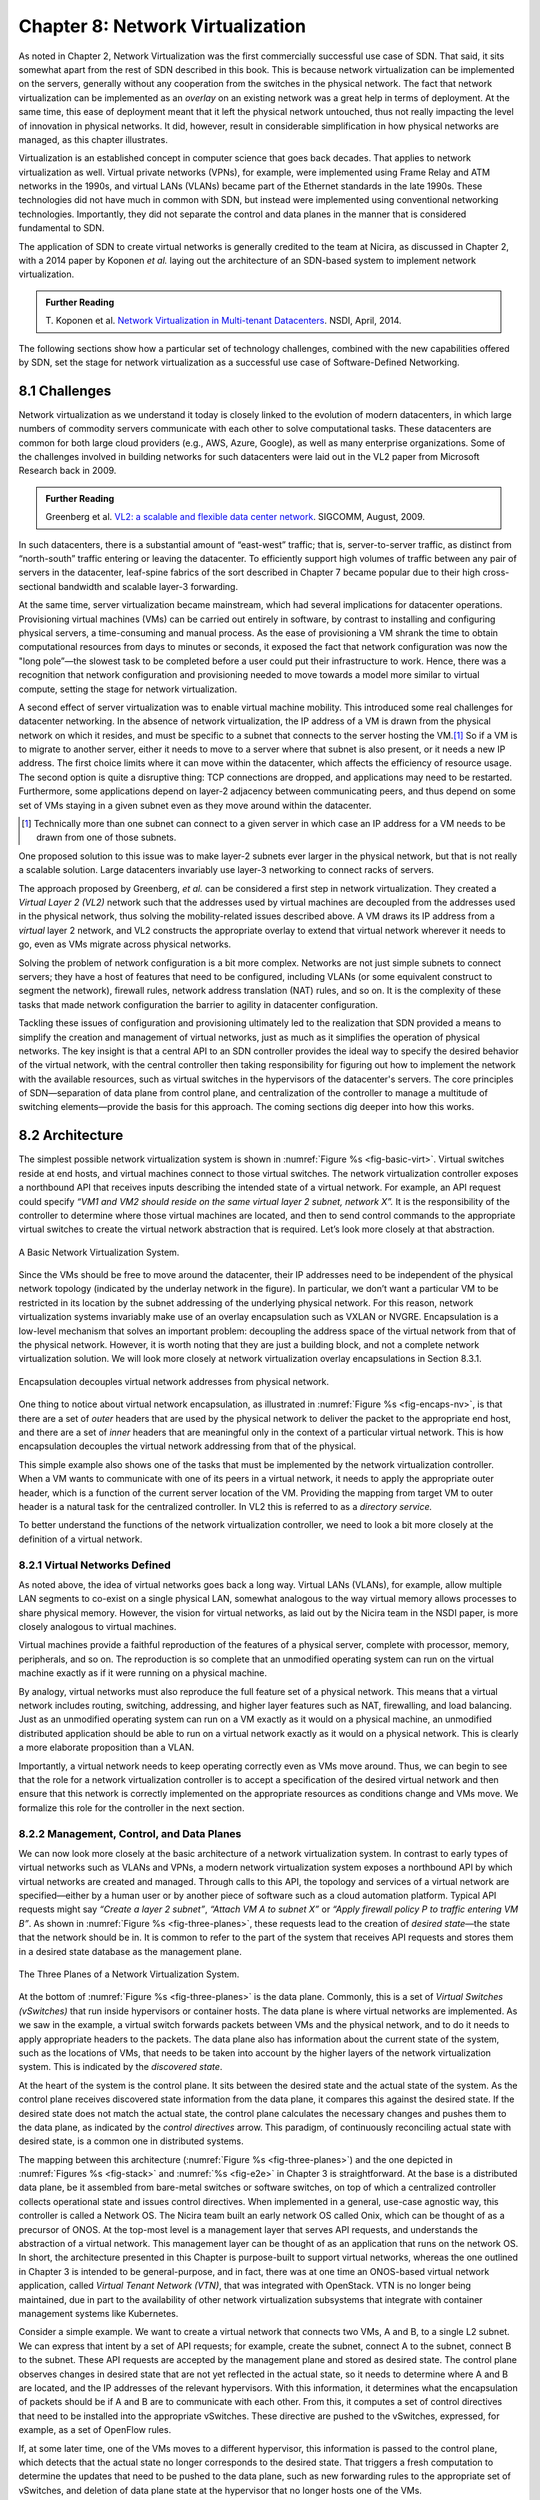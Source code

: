 Chapter 8: Network Virtualization
=================================

As noted in Chapter 2, Network Virtualization was the first
commercially successful use case of SDN. That said, it sits somewhat
apart from the rest of SDN described in this book. This is because
network virtualization can be implemented on the servers, generally
without any cooperation from the switches in the physical network. The
fact that network virtualization can be implemented as an *overlay* on
an existing network was a great help in terms of deployment. At the
same time, this ease of deployment meant that it left the physical
network untouched, thus not really impacting the level of innovation
in physical networks. It did, however, result in considerable
simplification in how physical networks are managed, as this
chapter illustrates.


Virtualization is an established concept in computer science that goes
back decades. That applies to network virtualization as well. Virtual
private networks (VPNs), for example, were implemented using Frame
Relay and ATM networks in the 1990s, and virtual LANs (VLANs) became
part of the Ethernet standards in the late 1990s. These technologies
did not have much in common with SDN, but instead were implemented
using conventional networking technologies. Importantly, they did not
separate the control and data planes in the manner that is considered
fundamental to SDN.


The application of SDN to create virtual networks is generally
credited to the team at Nicira, as discussed in Chapter 2, with a 2014
paper by Koponen *et al.* laying out the architecture of an SDN-based
system to implement network virtualization.


.. _reading_NVP:
.. admonition:: Further Reading
                
   T. Koponen et al. `Network Virtualization in Multi-tenant Datacenters
   <https://www.usenix.org/conference/nsdi14/technical-sessions/presentation/koponen>`__.
   NSDI, April, 2014.
   

The following sections show how a particular set of technology
challenges, combined with the new capabilities offered by SDN, set the
stage for network virtualization as a successful use case of
Software-Defined Networking.

8.1 Challenges
--------------

Network virtualization as we understand it today is closely linked to
the evolution of modern datacenters, in which large numbers of
commodity servers communicate with each other to solve computational
tasks. These datacenters are common for both large cloud providers
(e.g., AWS, Azure, Google), as well as many enterprise organizations.
Some of the challenges involved in building networks for such
datacenters were laid out in the VL2 paper from Microsoft Research back
in 2009.


.. _reading_VL2:
.. admonition:: Further Reading

   Greenberg et al. `VL2: a scalable and flexible data center network
   <https://dl.acm.org/doi/10.1145/1594977.1592576>`__.
   SIGCOMM, August, 2009.

In such datacenters, there is a substantial amount of “east-west”
traffic; that is, server-to-server traffic, as distinct from
“north-south” traffic entering or leaving the datacenter. To
efficiently support high volumes of traffic between any pair of
servers in the datacenter, leaf-spine fabrics of the sort described
in Chapter 7 became popular due to their high cross-sectional
bandwidth and scalable layer-3 forwarding.

At the same time, server virtualization became mainstream, which had
several implications for datacenter operations. Provisioning virtual
machines (VMs) can be carried out entirely in software, by contrast to
installing and configuring physical servers, a time-consuming and
manual process. As the ease of provisioning a VM shrank the time to
obtain computational resources from days to minutes or seconds, it
exposed the fact that network configuration was now the "long
pole”—the slowest task to be completed before a user could put their
infrastructure to work. Hence, there was a recognition that network
configuration and provisioning needed to move towards a model more
similar to virtual compute, setting the stage for network
virtualization.

A second effect of server virtualization was to enable virtual machine
mobility. This introduced some real challenges for datacenter
networking. In the absence of network virtualization, the IP address
of a VM is drawn from the physical network on which it resides, and
must be specific to a subnet that connects to the server hosting the
VM.\ [#]_ So if a VM is to migrate to another server, either it needs
to move to a server where that subnet is also present, or it needs a
new IP address. The first choice limits where it can move within the
datacenter, which affects the efficiency of resource usage. The
second option is quite a disruptive thing: TCP connections are
dropped, and applications may need to be restarted. Furthermore, some
applications depend on layer-2 adjacency between communicating peers,
and thus depend on some set of VMs staying in a given subnet even as
they move around within the datacenter.

.. [#] Technically more than one subnet can connect to a given server
       in which case an IP address for a VM needs to be
       drawn from one of those subnets.

One proposed solution to this issue was to make layer-2 subnets ever
larger in the physical network, but that is not really a scalable
solution. Large datacenters invariably use layer-3 networking to
connect racks of servers.

The approach proposed by Greenberg, *et al.* can be considered a
first step in network virtualization. They created a *Virtual Layer 2
(VL2)* network such that the addresses used by virtual machines are
decoupled from the addresses used in the physical network, thus
solving the mobility-related issues described above. A VM draws its IP
address from a *virtual* layer 2 network, and VL2 constructs the
appropriate overlay to extend that virtual network wherever it needs
to go, even as VMs migrate across physical networks.

Solving the problem of network configuration is a bit more
complex. Networks are not just simple subnets to connect servers; they
have a host of features that need to be configured, including VLANs
(or some equivalent construct to segment the network), firewall rules,
network address translation (NAT) rules, and so on. It is the
complexity of these tasks that made network configuration the barrier
to agility in datacenter configuration.

Tackling these issues of configuration and provisioning ultimately led
to the realization that SDN provided a means to simplify the creation
and management of virtual networks, just as much as it simplifies the
operation of physical networks. The key insight is that a central API
to an SDN controller provides the ideal way to specify the desired
behavior of the virtual network, with the central controller then
taking responsibility for figuring out how to implement the network
with the available resources, such as virtual switches in the
hypervisors of the datacenter's servers. The core principles of SDN—separation
of data plane from control plane, and centralization of the controller
to manage a multitude of switching elements—provide the basis for this
approach. The coming sections dig deeper into how this
works.




..
   Side bar: Openstack history & hyperscalers




8.2 Architecture
----------------

The simplest possible network virtualization system is shown in
:numref:`Figure %s <fig-basic-virt>`. Virtual switches reside at end
hosts, and virtual machines connect to those virtual switches. The
network virtualization controller exposes a northbound API that
receives inputs describing the intended state of a virtual
network. For example, an API request could specify *“VM1 and VM2
should reside on the same virtual layer 2 subnet, network X”.* It is
the responsibility of the controller to determine where those virtual
machines are located, and then to send control commands to the
appropriate virtual switches to create the virtual network abstraction
that is required. Let’s look more closely at that abstraction.

.. _fig-basic-virt:
.. figure:: figures/Slide44.png
    :width: 600px
    :align: center

    A Basic Network Virtualization System.

Since the VMs should be free to move around the datacenter, their IP
addresses need to be independent of the physical network topology
(indicated by the underlay network in the figure). In particular, we
don’t want a particular VM to be restricted in its location by the
subnet addressing of the underlying physical network. For this reason,
network virtualization systems invariably make use of an overlay
encapsulation such as VXLAN or NVGRE. Encapsulation is a
low-level mechanism that solves an important problem: decoupling the
address space of the virtual network from that of the physical
network. However, it is worth noting that they are just a building
block, and not a complete network virtualization solution. We will look
more closely at network virtualization overlay
encapsulations in Section 8.3.1.

.. _fig-encaps-nv:
.. figure:: figures/Slide45.png
    :width: 600px
    :align: center

    Encapsulation decouples virtual network addresses from physical network.

One thing to notice about virtual network encapsulation, as
illustrated in :numref:`Figure %s <fig-encaps-nv>`, is that there are a
set of *outer* headers that are used by the physical network to
deliver the packet to the appropriate end host, and there are a set of
*inner* headers that are meaningful only in the context of a
particular virtual network. This is how encapsulation decouples the
virtual network addressing from that of the physical.

This simple example also shows one of the tasks that must be
implemented by the network virtualization controller. When a VM wants
to communicate with one of its peers in a virtual network, it needs to
apply the appropriate outer header, which is a function of the current
server location of the VM. Providing the mapping from target VM to
outer header is a natural task for the centralized controller. In VL2
this is referred to as a *directory service.*

To better understand the functions of the network virtualization
controller, we need to look a bit more closely at the definition of a
virtual network.


8.2.1 Virtual Networks Defined
~~~~~~~~~~~~~~~~~~~~~~~~~~~~~~~~~~

As noted above, the idea of virtual networks goes back a long
way. Virtual LANs (VLANs), for example, allow multiple LAN segments to
co-exist on a single physical LAN, somewhat analogous to the way
virtual memory allows processes to share physical memory. However, the
vision for virtual networks, as laid out by the Nicira team in the
NSDI paper, is more closely analogous to virtual machines.

Virtual machines provide a faithful reproduction of the features of a
physical server, complete with processor, memory, peripherals, and
so on. The reproduction is so complete that an unmodified operating
system can run on the virtual machine exactly as if it were running on
a physical machine.

By analogy, virtual networks must also reproduce the full feature set
of a physical network. This means that a virtual network includes
routing, switching, addressing, and higher layer features such as NAT,
firewalling, and load balancing. Just as an unmodified operating
system can run on a VM exactly as it would on a physical machine, an
unmodified distributed application should be able to run on a virtual
network exactly as it would on a physical network. This is clearly a
more elaborate proposition than a VLAN.

Importantly, a virtual network needs to keep operating correctly even
as VMs move around. Thus, we can begin to see that the role for a
network virtualization controller is to accept a specification of the
desired virtual network and then ensure that this network is correctly
implemented on the appropriate resources as conditions change and VMs
move. We formalize this role for the controller in the
next section.

8.2.2 Management, Control, and Data Planes
~~~~~~~~~~~~~~~~~~~~~~~~~~~~~~~~~~~~~~~~~~~

We can now look more closely at the basic architecture of a network
virtualization system. In contrast to early types of virtual networks
such as VLANs and VPNs, a modern network virtualization system exposes
a northbound API by which virtual networks are created and
managed. Through calls to this API, the topology and services of a
virtual network are specified—either by a human user or by another
piece of software such as a cloud automation platform. Typical API
requests might say *“Create a layer 2 subnet”*, *“Attach VM A to
subnet X”* or *“Apply firewall policy P to traffic entering VM B”*. As
shown in :numref:`Figure %s <fig-three-planes>`, these requests
lead to the creation of *desired state*—the state that the network
should be in. It is common to refer to the part of the system that
receives API requests and stores them in a desired state database as
the management plane.

.. _fig-three-planes:
.. figure:: figures/Slide46.png
    :width: 450px
    :align: center
            
    The Three Planes of a Network Virtualization System.

At the bottom of :numref:`Figure %s <fig-three-planes>` is the data
plane. Commonly, this is a set of *Virtual Switches (vSwitches)* that
run inside hypervisors or container hosts. The data plane is where
virtual networks are implemented. As we saw in the example, a
virtual switch forwards packets between VMs and the physical network,
and to do it needs to apply appropriate headers to the packets. The
data plane also has information about the current state of the system,
such as the locations of VMs, that needs to be taken into account by
the higher layers of the network virtualization system. This is
indicated by the *discovered state*.

At the heart of the system is the control plane. It sits between the
desired state and the actual state of the system. As the control plane
receives discovered state information from the data plane, it compares
this against the desired state. If the desired state does not match
the actual state, the control plane calculates the necessary changes
and pushes them to the data plane, as indicated by the *control
directives* arrow. This paradigm, of continuously reconciling actual
state with desired state, is a common one in distributed systems.

The mapping between this architecture (:numref:`Figure %s
<fig-three-planes>`) and the one depicted in :numref:`Figures %s
<fig-stack>` and :numref:`%s <fig-e2e>` in Chapter 3 is
straightforward. At the base is a distributed data plane, be it
assembled from bare-metal switches or software switches, on top of
which a centralized controller collects operational state and issues
control directives. When implemented in a general, use-case agnostic
way, this controller is called a Network OS. The Nicira team built an
early network OS called Onix, which can be thought of as a precursor of
ONOS. At the top-most level is
a management layer that serves API requests, and understands the abstraction of
a virtual network. This management layer can be thought of as an
application that runs on the network OS. In short, the
architecture presented in this Chapter is purpose-built to support
virtual networks, whereas the one outlined in Chapter 3 is intended to
be general-purpose, and in fact, there was at one time an ONOS-based
virtual network application, called *Virtual Tenant Network (VTN)*,
that was integrated with OpenStack. VTN is no longer being maintained,
due in part to the availability of other network virtualization subsystems
that integrate with container management systems like Kubernetes.

Consider a simple example. We want to create a virtual network that
connects two VMs, A and B, to a single L2 subnet. We can express that
intent by a set of API requests; for example, create the subnet, connect A to
the subnet, connect B to the subnet. These API requests are
accepted by the management plane and stored as desired state. The
control plane observes changes in desired state that are not yet
reflected in the actual state, so it needs to determine where A and B
are located, and the IP addresses of the relevant hypervisors. With
this information, it determines what the encapsulation of packets
should be if A and B are to communicate with each other. From this, it
computes a set of control directives that need to be installed into
the appropriate vSwitches. These directive are pushed to the vSwitches,
expressed, for example, as a set of OpenFlow rules.

If, at some later time, one of the VMs moves to a different
hypervisor, this information is passed to the control plane, which
detects that the actual state no longer corresponds to the desired
state. That triggers a fresh computation to determine the updates that
need to be pushed to the data plane, such as new forwarding rules to
the appropriate set of vSwitches, and deletion of data plane state at
the hypervisor that no longer hosts one of the VMs. 

With this architecture, we can implement a rich set of features for
virtual networks. Provided the data plane has sufficient richness to
implement forwarding rules for firewalls, load balancers, and so on,
it is now possible to build a network virtualization system that
accurately recreates the features of a physical network in software.


8.2.3 Distributed Services
~~~~~~~~~~~~~~~~~~~~~~~~~~~~~~~~~~

Software implementations of network functions such as firewalling,
load balancing, and routing are essential aspects of network
virtualization. However, it is not simply a matter of implementing a
traditional network device in software. Consider the example of a
firewall. A conventional firewall is implemented as a *choke point:*
the network is set up in such a way that traffic must pass through the
firewall to get from one part of the network to another.

.. _fig-standard-firewall:
.. figure:: figures/Slide47.png
    :width: 600px
    :align: center

    A conventional firewall (not distributed).


Consider the example in :numref:`Figure %s
<fig-standard-firewall>`. If traffic sent from VM A to VM C needs to
be processed at a firewall in a conventional network, it needs to be
routed over a path that traverses the firewall, not necessarily the
shortest path from A to C. In the more extreme case of traffic from VM
A to VM B, which sit on the same host, the traffic from A to B needs
to be sent out of the host, across the network to the firewall, and
then back to B. This is clearly not efficient, and consumes both
network resources and, in the latter case, NIC bandwidth for the
hairpinned traffic. Furthermore, the firewall itself has the
potential to become a bottleneck, as all traffic requiring treatment
must pass up to that centralized device.

.. _fig-dist-firewall:
.. figure:: figures/Slide48.png
    :width: 600px
    :align: center

    A distributed firewall.

Now consider :numref:`Figure %s <fig-dist-firewall>`, which
illustrates a distributed firewall implementation. In this case,
traffic sent from VM A to VM C can be processed by a firewall function
at either (or both) of the virtual switches that it traverses, and still
be sent over the shortest path through the network underlay between
the two hosts, without hairpinning to an external firewall.
Furthermore, traffic from VM A to VM B need never even leave the host
on which those two VMs reside, passing only through the virtual switch
on that host to receive the necessary firewall treatment.

A significant side effect of distributing a service in this way is
that there is no longer a central bottleneck. Every time another
server is added to host some more VMs, there is a new virtual switch
with capacity to do some amount of distributed service
processing. This means it is relatively simple to scale out the amount
of firewalling (or whatever other service is being delivered) in this
way.

This same approach applies to many other services that might formerly
have been performed in a dedicated box: routing, load balancing,
intrusion detection, and so on. This is not to say that these services
are trivial to implement in a distributed manner in all cases. But
with a centralized control plane, we are able to provision and
configure these services via an API (or a GUI) in one location, and
implement them in a distributed manner with the efficiency and
performance benefits outlined here.


8.3 Building Blocks
--------------------

Now that we understand the architecture of network virtualization
systems, let's look at some of the building blocks used to construct
such a system.

8.3.1 Virtual Network Encapsulation
~~~~~~~~~~~~~~~~~~~~~~~~~~~~~~~~~~~

As we noted above, network virtualization requires some sort of
encapsulation so that the addressing in the virtual network can be
decoupled from that of the physical network. Inventing new ways to
encapsulate packets seems to be a popular pastime for network
architects and engineers, and there were a few potential candidates
available already when network virtualization appeared on the
scene. None of them quite fit the bill however, and several more have
been developed over the last decade.

While VXLAN attracted considerable attention when it was first
introduced in 2012, it was by no means the last word in network
virtualization encapsulation. After many years of experimentation and
collaboration among software and hardware vendors and other IETF
participants, an encapsulation that combined most of the desired
features was developed and standardized. The following RFC describes
GENEVE and the set of requirements that it was developed to meet.


.. _reading_Geneve:
.. admonition:: Further Reading

   J. Gross, I. Ganga and T. Sridhar (Eds.), `Geneve: Generic Network
   Virtualization Encapsulation (RFC 8926)
   <https://datatracker.ietf.org/doc/html/rfc8926>`__.

A notable feature of GENEVE is its extensibility. This represented
something of a compromise between those building software-based
systems (such as the one from Nicira) and those building hardware
endpoints designed to support network virtualization (which we’ll
cover later in this chapter). Fixed headers make life easy for
hardware, but limit flexibility for future expansion. In the end,
GENEVE included an options scheme that could be efficiently processed
(or ignored) by hardware while still giving the required
extensibility.

.. _fig-geneve:
.. figure:: figures/Slide49.png
    :width: 550px
    :align: center

    GENEVE Header Format.

As shown in :numref:`Figure %s <fig-geneve>`, GENEVE looks
quite similar to VXLAN, the notable difference being the presence of a
set of variable length options. The presence of options was a critical
feature that built on the experience of earlier systems, where it was
realized that the limited space in a VXLAN header was insufficient to
pass metadata related to virtual networks from one end of a tunnel to
another. An example use of such metadata is to convey the logical
source port of a packet so that subsequent processing of that packet
can take its source port into consideration. There is a general point
here that, since virtual networks evolve over time with increasingly
sophisticated features implemented in software, it is important not to
constrain the information that can be passed around inside a virtual
network with an overly restrictive packet encapsulation.

8.3.2 Virtual Switches
~~~~~~~~~~~~~~~~~~~~~~~~~~~~~~~~~~

The Virtual Switch clearly plays a critical role in network
virtualization. It is the main component of the data plane, and the
richness of its feature set determines the ability of a network
virtualization system to accurately reproduce the features of a
physical network. The most widely deployed virtual switch is *Open
vSwitch (OVS).*


.. _reading_OVS:
.. admonition:: Further Reading

   B. Pfaff, et al, `The Design and Implementation of Open
   vSwitch
   <https://www.openvswitch.org/support/papers/nsdi2015.pdf>`__,
   USENIX NSDI 2015. 

Open vSwitch has been used in proprietary systems such as Nicira’s
Network Virtualization Platform and VMware NSX, as well as open source
systems such as *Open Virtual Network (OVN)* described in Section 8.4.
It was designed to have the necessary flexibility to meet the
requirements of network virtualization while also providing high
performance.

.. _fig-ovs-blocks:
.. figure:: figures/Slide50.png
    :width: 500px
    :align: center

    Open vSwitch Functional Blocks.

As depicted in :numref:`Figure %s <fig-ovs-blocks>`, OVS is programmed
by the control plane using OpenFlow, just like many hardware switches
described in previous chapters. It also receives configuration
information over a separate channel using the *Open vSwitch Database
(OVSDB)* protocol, which is to say, OVSDB effectively serves the same
purpose as gNMI/gNOI does for a hardware-based data plane. Again, the
mapping between these building blocks and the components described in
earlier chapters is straightforward, the differences in terminology and
details largely being attributed to network virtualization evolving as a
purpose-built solution.

OVSDB as depicted in the Figure refers to an RPC protocol used to
access the database (called ``ovsdb-server``), but in general, OVSDB
can refer to either the protocol or the database. As a database, OVSDB
has a schema, which you can think as OVS's counterpart to the
OpenConfig schema described in Section 5.3.  As a protocol, OVSDB uses
a JSON-based message format, analogous to gNMI's use of protobufs. It
is also worth noting that OVSDB has taken on a life of its own, beyond
the role shown in :numref:`Figure %s <fig-ovs-blocks>`, as a general
way to represent network forwarding state. We'll see an example of
this broader role in Section 8.4.
       

As for the OVS data plane, performance has been achieved via a long
series of optimizations described in the Pfaff paper, notably a
fast-path in the kernel that uses a flow cache to forward all packets
in a flow after the first. The first packet in a flow is passed to the
userspace daemon ``ovs-vswitchd``, which looks up the flow in a set of
tables. This set of tables, being implemented in software, can be
effectively unlimited in number, a distinct advantage over hardware
implementations of OpenFlow switching. This enables the high degree of
flexibility that is required in network virtualization. At the same
time, there is also an effort to unify software- and hardware-based
forwarding elements, using P4 as the *lingua franca* for writing packet
forwarders. This also brings P4Runtime into the mix as the
auto-generated interface for controlling the data plane.


Note that OVS can be used not only to forward packets between VMs and
the outside world, but can also be used in container environments, to
forward packets among containers on the same or different hosts. Thus
a network virtualization system for containers can be built from many
of the same components as one for VMs, and mixed environments (where
containers and VMs communicate in a single virtual network) are also
possible.

8.3.3 Performance Optimizations
~~~~~~~~~~~~~~~~~~~~~~~~~~~~~~~

Since the virtual switch sits in the data path for all traffic
entering or leaving VMs and containers in a virtual network, the
performance of the virtual switch is critical. The OVS paper from 2015
discusses a number of performance optimizations made over the years,
but approaches to improving vSwitch performance warrant further
discussion.

The first is *DPDK (Data Plane Development Kit)*, a set of libraries
developed for the Intel x86 platform to improve performance of
data-moving operations, including virtual switching. Many of the
concepts are straightforward (e.g., packets can be processed in
batches, context switches are avoided) but the set of optimizations is
large and, when applied properly, effective. It has been successfully
used to implement OVS with performance gains that can be significant,
depending on the exact operating environment.

One such environment is using OVS to forward packets between a virtual
and a non-virtual network, which typically happens when a VM needs to
communicate with something outside the virtual network. This could be,
for example, an unvirtualized server such as a mainframe or database,
or some device on the public Internet. This scenario is referred to as
a Virtual-to-Physical Gateway, and it is a good candidate for DPDK
because it has little to do other than forward packets (i.e., no other
CPU-bound processing is involved). In this setting, experiments
reported by RedHat Developer shows OVS-DPDK is able to forward over
16Mpps on a high-end Intel processor. (This is compared to a
forwarding rate closer to 1Mpps with OVS alone.)

.. _reading_OVS-perf:
.. admonition:: Further Reading

   RedHat Developer. `Measuring and Comparing Open vSwitch Performance
   <https://developers.redhat.com/blog/2017/06/05/measuring-and-comparing-open-vswitch-performance>`__,
   June 2017.

The second is *SR-IOV (Single Root IO Virtualization)*, a hardware
feature designed to improve IO performance between VMs and the outside
world. The basic idea is that a single physical NIC presents itself to
the hypervisor as a set of virtual NICs, each of which has its own set
of resources. Each VM could then have its own virtual NIC, and bypass
the hypervisor completely, which in principle would improve
performance. However, this isn't really a useful approach for network
virtualization, because the virtual switch is bypassed. Much of the
value of network virtualization comes from the flexibility of a
programmable virtual switch, so bypassing it runs counter to the
direction of network virtualization.

On the other hand, there is value in recognizing that the NIC has a
role to play in the end-to-end story. There is a long tradition of
offloading certain functions from the server to the NIC, with *TCP
Segmentation Offload (TSO)* being a notable example. As NICs have
gained more capability in recent years with the rise of SmartNICs, the
potential exists to move more of the vSwitch capability to the NIC
with a potential performance gain. The challenge is in trading
flexibility for performance, as SmartNICs are still more
resource-constrained than general-purpose CPUs. The latest generation
of SmartNICs is reaching a level of sophistication where offloading
some or all of the vSwitch functions could be effective.\ [#]_ 

.. [#] As an aside, P4 is gaining traction as a way to program
     SmartNICs, suggesting the possibility of convergence in how the
     data plane—whether implemented as a vSwitch, a SmartNIC, or a
     bare-metal switch—exports its capabilities to the control plane.

Finally, it is worth noting that even a well-implemented software
switch on general-purpose hardware is going to perform relatively
poorly compared to a dedicated switching hardware, and for this reason,
there have also been implementations of gateways that leverage such
bare-metal switches. One example, which took advantage of the VXLAN
implementations on many top-of-rack switches, is described in a paper
by Davie, *et al.*

.. _reading_OVSDB:
.. admonition:: Further Reading
                
   B. Davie, et al. `A Database Approach to SDN Control Plane
   Design <https://dl.acm.org/doi/10.1145/3041027.3041030>`__.
   Computer Communications Review, January 2017.

As in many other networking environments, there is a trade-off between
the flexibility of fully programmable devices and the performance of
less flexible, dedicated hardware. In most commercial deployments of
network virtualization, the more flexible approach of general purpose
hardware has been preferred. Over time, the trick will be to identify
the relatively fixed (but universally applicable) subset of that
functionality that provides the biggest performance benefit when
implemented in hardware.




8.4 Example System
----------------------

There have been several successful implementations of network
virtualization systems, of which we have already mentioned several.
This section describes *Open Virtual Network (OVN)*, a well-documented
open source project, as an example of a network virtualization system.

OVN is built as a set of enhancements to OVS, leveraging OVS for the
data plane and a set of databases (built on OVSDB) for its control and
management planes. The high level architecture of OVN is shown in
:numref:`Figure %s <fig-ovn-arch>`.

.. _fig-ovn-arch:
.. figure:: figures/Slide51.png
    :width: 350px
    :align: center

    OVN High-level Architecture.


An important aspect of OVN is its use of two databases (referred to as
Northbound and Southbound) to store state. Theses databases are
implemented using OVSDB, which was originally created to store
configuration state for OVS, as discussed in Section 8.3.2. In OVN,
OVSDB has a larger role, being used for both configuration state and
control state.

OVN is assumed to operate in an environment where a *Cloud Management
System (CMS)* is responsible for the creation of virtual networks. This is
likely to be OpenStack, which was the first CMS to be supported by
OVN. The OVN/CMS plugin is responsible for mapping abstractions that
match those of the CMS into generic virtual network abstractions that
can be stored in the *Northbound Database*. OVN uses an instance of
``ovsdb-server`` to implement this database. We can think of the plugin as the
management plane and the Northbound DB as the desired state repository. 

The control plane of OVN demonstrates a significant novel feature
compared to the generic architecture of :numref:`Figure %s
<fig-three-planes>`. Importantly, it is divided into a centralized
component, known as *ovn-northd*, and a distributed component that
runs on every hypervisor, called the *OVN controller*. Recall that in
Section 1.2.2 we discussed the trade-off between centralized and
distributed control for SDN; in OVN, a hybrid model is used. The
decision to make this split followed the experience of the OVN team in
working on earlier systems where the centralized controller had a full
view of all flows, which presented a scaling challenge. OVN retains
*logically* centralized control, so that a single API entry point can
be used to create networks, query status, and so on, but distributes
out to each hypervisor the control functions related to physical
information such as the location of VMs in specific servers. This led
to significant gains in the scalability of the system.

A centralized component, ``ovn-northd``,
translates the logical network configuration, expressed in terms of
conventional network concepts like switching and routing, into logical
datapath flows, which it stores in the *OVN Southbound
Database*. We can see how logical flows work with an example shown in
:numref:`Figure %s <fig-ovn-tables>`.


.. _fig-ovn-tables:
.. figure:: figures/Slide52.png
    :width: 700px
    :align: center

    Logical and Physical Flows in OVN.
        

Logical data path flows provide an abstract representation
of the forwarding rules that are populated in the data
plane, specified in a way that is independent of the physical
location of VMs. In this example, we have created a logical switch
``LS1``, with two ports, ``LP1`` and ``LP2``. Each port connects to a VM and the
MAC addresses of the VMs are ``AA`` and ``BB`` as shown in the
``Logical_Port`` table.

The ``Logical_Flows`` table, built from the information in the
``Logical_Switch`` and ``Logical_Port`` tables, shows how packets are
to be forwarded to implement this logical switch. For example, the
first row indicates that packets destined for a MAC address of ``AA``
need to be sent to port ``LP1``. But there is not enough information
to actually forward packets in this flow, because that depends on
which hypervisors currently host those VMs.  Providing the binding of
physical hypervisor nodes to VMs is a task performed by the OVN
controller running on the appropriate hypervisor. This is an example
of *discovered state*, in the sense that the hypervisors discover the
location of VMs and report it up to the database. So we see that the
controller on ``HV1`` (hypervisor 1) has reported into the ``Chassis``
table that it can be reached using the Geneve encapsulation at IP
address ``10.0.0.10``. And that same hypervisor has reported into the
``Port_Binding`` table that it is hosting the VM with ``LP1``. 


In order to program the data plane, the OVN controller for
each hypervisor queries the OVN Southbound DB to identify the logical
flows that are relevant to it, based on the VMs that it currently
hosts. Combined with the information provided by other hypervisors
regarding the location of other VMs, it is able to construct the rules
that need to be programmed into the instance of OVS running
locally on the hypervisor in question. (Note that the OVS instances
shown in :numref:`Figure %s <fig-ovn-arch>` include all the components
shown as part of the OVS data plane in :numref:`Figure %s
<fig-ovs-blocks>`.)  Continuing with the example above, hypervisor 2 needs a
flow rule in OVS to forward packets from ``LP2`` to ``LP1``. It is able to
see this by looking at the ``Logical_Flows`` in OVN Southbound DB, and it
is able to determine the details of how to encapsulate packets and
forward them to the right destination server using information in the
``Port_Binding`` and ``Chassis`` tables. You see the results for both
hypervisors in the table at the bottom of the figure, which is *not*
part of the Southbound DB but is a collation of the flows computed at
the two hypervisors.

You can find a lot more detail on OVN in its online documentation,
including descriptions of the structure of the Northbound and
Southbound databases.

.. _reading_OVN:
.. admonition:: Further Reading
                
   Open Virtual Network. `OVN Reference Guide
   <https://docs.ovn.org/en/latest/ref/index.html>`__.
                

Everything discussed up to this point has assumed that we are talking
about VMs as the endpoints for our virtual networks, but everything
that works for VMs also works for containers (glossing over some
implementation details). We can connect a set of container hosts to
the OVN Southbound DB and they can create flow rules for their OVS instances to
build virtual networks for the containers they are hosting. In this
case, the "cloud management system" that OVN integrates with is likely
to be a container management system, such as Kubernetes.


8.5 Microsegmentation
---------------------

Network virtualization has certainly had an impact on networking,
particularly in the datacenter, in the years since Nicira's first
product. Both Cisco and VMware have periodically reported the adoption
rates for network virtualization and the technology is now widespread
in Telcos and large enterprise datacenters. It is also ubiquitous in
the datacenters of large cloud companies, as an essential component of
delivering infrastructure as a service.

..
  May eventually generalize to "Impact of Network Virtualization" with
  multiple subsections, but at this point there is only one impact, so
  we make it a top-level section.
  
One of the interesting side-effects of network virtualization is that
it enabled a change in the way security is implemented in the
datacenter. As noted above, network virtualization enables security
features to be implemented in a distributed manner, in software. It
also makes it relatively straightforward to create a large number of
isolated networks, compared to the traditional approach of configuring
VLANs by hand. These two factors combined to lead to the idea of
*microsegmentation*.

Microsegmentation stands in contrast to traditional approaches to
segmenting networks, in which relatively large sets of machines would
connect to a "zone" and then firewalls would be used to filter traffic
passing between zones. While this made for relatively simple network
configuration, it meant that lots of machines would be in the same
zone even if there was no need for them to communicate. Furthermore,
the complexity of firewall rules would grow over time as more and more
rules would need to be added to describe the traffic allowed to pass
from one zone to another.

By contrast, network virtualization allows for the creation of
microsegments, which are narrowly defined virtual networks that
determine both which machines can communicate with each other and how
they can do so. For example, a three-tier application can have
its own microsegmentation policy which says that the machines in the
web-facing tier of the application can talk to the machines in the
application tier on some set of specified ports, but that web-facing
machines may not talk to each other. This is a policy that was
difficult to implement in the past, because all the web-facing
machines would sit on the same network segment.

Prior to microsegmentation, the
complexity of configuring segments was such that machines
from many applications would likely sit on the same segment, creating
opportunities for an attack to spread from one application to
another. The lateral movement of attacks within datacenters has been well
documented as a key strategy of successful cyberattacks over many years.

Consider the arrangement of VMs and the firewall in :numref:`Figure %s
<fig-standard-firewall>`. Suppose that, without network
virtualization, we wanted to put VM A and VM B in different segments
and apply a firewall rule for traffic going from VM A to VM B. We
would have to configure two VLANs in the physical network, connect A
to one of them, and B to the other, and then configure the routing
such that the path from the first VLAN to the second passed through
the firewall. If at some point VM A was moved to another server, we'd
have to make sure the appropriate VLAN reached that server, connect VM
A to it, and ensure that the routing configuration was still forcing
traffic through the firewall. This situation is admittedly a little
contrived, but it demonstrates why microsegmentation was effectively
impossible before the arrival of network virtualization.


Microsegmentation has become an accepted best practice for datacenter
networking, providing a starting point for "zero-trust"
networking. This illustrates the far-reaching impact of network
virtualization. 

8.6 Is Network Virtualization SDN?
----------------------------------

At the very start of this chapter we observed that Network
Virtualization is the most successful early application of SDN. But
is it really SDN? There has been considerable debate on this topic,
which reflects that there has been plenty of argument about exactly
what SDN is.
             
The main argument against Network Virtualization's inclusion in SDN is
that it didn't change the way physical networks are built. It simply
runs as an overlay on top of a standard L2/L3 network, which might run
distributed routing protocols and be configured one box at a
time. This argument seems to be a less prevalent view now that network
virtualization has become so widespread, but it misses the point.

Simply stated, Network Virtualization adheres to the core
architectural principles laid out by SDN's inventors (and summarized
in Section 1.3). There is a clear separation between control and data
planes, with a centralized controller responsible for a distributed
set of forwarding elements. It even uses OpenFlow as one possible
control interface, although that was always an implementation detail
and not fundamental to SDN. Finally, the fact that network
virtualization uses a completely programmable forwarding plane, as
exemplified by OVS, also places it squarely in the SDN universe.

The differences between Network Virtualization and the other use cases
described in this book can all be described as implementation choices,
with the dependency on software switches rather than hardware switches
being pivotal. This use of software-based switches accelerated
adoption and deployment, and opened the door to more powerful
forwarding functions (albeit at the cost of being able to prove
properties about how those functions perform and behave at runtime). It
is also the case that these software-based implementations evolved in
a way that was optimized for Network Virtualization, as opposed pursuing
the general-purpose, use-case agnostic approach embodied in the
SDN software stack introduced in Chapter 3.

None of this should come as a surprise. SDN has always been an
approach to building and operating networks, applied to isolated
domains where it provides value. There is no requirement of
universality. (See the *Domain of Control* sidebar in Chapter 1.)
Datacenter underlays, as exemplified by leaf-spine switching fabrics,
are one such domain. Virtual networking overlays are another such
domain. Both are even deployed simultaneously in the same datacenters,
without either being aware that the other exists. Going forward, it
will be interesting to see how many mechanisms these two domains come
to share (e.g., a common Network OS, a common language for writing
forwarding functions, a common toolchain to generate the control
interface). It will also be interesting to see if the line separating
the two domains begins to blur, which will happen as soon as an
overlay-aware underlay / underlay-aware overlay is shown to provide
value.
